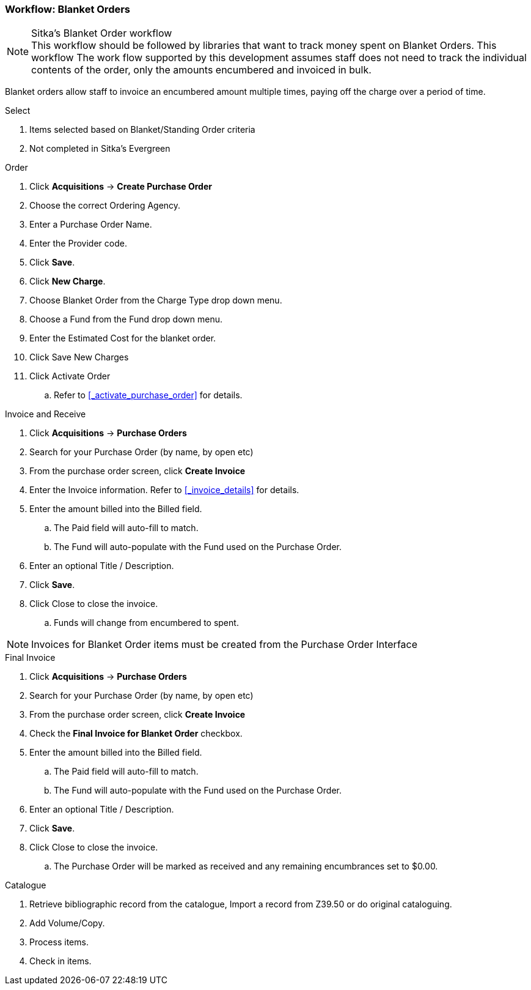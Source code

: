 Workflow: Blanket Orders
~~~~~~~~~~~~~~~~~~~~~~~~

.Sitka's Blanket Order workflow
NOTE: This workflow should be followed by libraries that want to track money spent on Blanket Orders. This workflow The work flow supported by this development assumes staff does not need to track the individual contents of the order, only the amounts encumbered and invoiced in bulk.

Blanket orders allow staff to invoice an encumbered amount multiple times, paying off the charge over a period of time.

.Select
. Items selected based on Blanket/Standing Order criteria
. Not completed in Sitka's Evergreen

.Order
. Click *Acquisitions* -> *Create Purchase Order*
. Choose the correct Ordering Agency.
. Enter a Purchase Order Name.
. Enter the Provider code.
. Click *Save*.
. Click *New Charge*.
. Choose Blanket Order from the Charge Type drop down menu.
. Choose a Fund from the Fund drop down menu.
. Enter the Estimated Cost for the blanket order.
. Click Save New Charges
. Click Activate Order
.. Refer to xref:_activate_purchase_order[] for details.

.Invoice and Receive
. Click *Acquisitions* -> *Purchase Orders*
. Search for your Purchase Order (by name, by open etc)
. From the purchase order screen, click *Create Invoice*
. Enter the Invoice information. Refer to xref:_invoice_details[] for details.
. Enter the amount billed into the Billed field.
.. The Paid field will auto-fill to match.
.. The Fund will auto-populate with the Fund used on the Purchase Order.
. Enter an optional Title / Description.
. Click *Save*.
. Click Close to close the invoice.
.. Funds will change from encumbered to spent.

NOTE: Invoices for Blanket Order items must be created from the Purchase Order Interface

.Final Invoice
. Click *Acquisitions* -> *Purchase Orders*
. Search for your Purchase Order (by name, by open etc)
. From the purchase order screen, click *Create Invoice*
. Check the *Final Invoice for Blanket Order* checkbox.
. Enter the amount billed into the Billed field.
.. The Paid field will auto-fill to match.
.. The Fund will auto-populate with the Fund used on the Purchase Order.
. Enter an optional Title / Description.
. Click *Save*.
. Click Close to close the invoice.
.. The Purchase Order will be marked as received and any remaining encumbrances set to $0.00.

.Catalogue
. Retrieve bibliographic record from the catalogue, Import a record from Z39.50 or do original cataloguing.
. Add Volume/Copy.
. Process items.
. Check in items.
